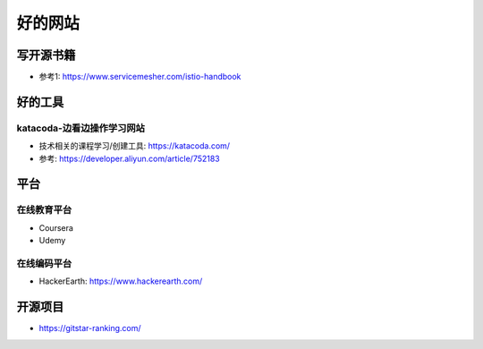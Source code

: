 好的网站
########

写开源书籍
==========

* 参考1: https://www.servicemesher.com/istio-handbook


好的工具
========

katacoda-边看边操作学习网站
---------------------------

* 技术相关的课程学习/创建工具: https://katacoda.com/
* 参考: https://developer.aliyun.com/article/752183

平台
============

在线教育平台
------------

* Coursera
* Udemy

在线编码平台
------------

* HackerEarth: https://www.hackerearth.com/

开源项目
========

* https://gitstar-ranking.com/


